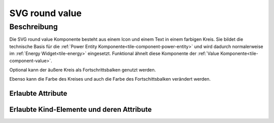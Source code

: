 .. _tile-component-svg-round-value-entity:

SVG round value
===============

.. api-doc:: cv.ui.structure.tile.components.svg.RoundValue

Beschreibung
------------

Die SVG round value Komponente besteht aus einem Icon und einem Text in einem farbigen Kreis. Sie bildet die technische
Basis für die :ref:`Power Entity Komponente<tile-component-power-entity>` und wird dadurch normalerweise im
:ref:`Energy Widget<tile-energy>` eingesetzt.
Funktional ähnelt diese Komponente der :ref:`Value Komponente<tile-component-value>`.

.. widget-example::

    <settings design="tile" selector="cv-svg-round-value" wrap-in="cv-widget" wrapped-position="row='2' column='2'">
        <screenshot name="cv-svg-round-value" margin="10 10 10 10">
            <data address="1/4/2">75</data>
        </screenshot>
    </settings>
    <cv-svg-round-value format="%d%%" icon="knxuf-measure_battery_100">
        <cv-address transform="DPT:5.001" mode="read">1/4/2</cv-address>
    </cv-svg-round-value>

Optional kann der äußere Kreis als Fortschrittsbalken genutzt werden.

.. widget-example::

    <settings design="tile" selector="cv-svg-round-value" wrap-in="cv-widget" wrapped-position="row='2' column='2'">
        <screenshot name="cv-svg-round-progress" margin="10 10 10 10">
            <data address="1/4/2">75</data>
        </screenshot>
    </settings>
    <cv-svg-round-value format="%d%%" icon="knxuf-measure_battery_100">
        <cv-address transform="DPT:5.001" mode="read">1/4/2</cv-address>
        <cv-address transform="DPT:5.001" mode="read" target="progress">1/4/2</cv-address>
    </cv-svg-round-value>

Ebenso kann die Farbe des Kreises und auch die Farbe des Fortschittsbalken verändert werden.

.. widget-example::

    <settings design="tile" selector="cv-svg-round-value" wrap-in="cv-widget" wrapped-position="row='2' column='2'">
        <screenshot name="cv-svg-round-colored" margin="10 10 10 10">
            <data address="1/4/2">75</data>
        </screenshot>
    </settings>
    <cv-svg-round-value format="%d%%" icon="knxuf-measure_battery_100" background-color="black" foreground-color="red">
        <cv-address transform="DPT:5.001" mode="read">1/4/2</cv-address>
        <cv-address transform="DPT:5.001" mode="read" target="progress">1/4/2</cv-address>
    </cv-svg-round-value>

Erlaubte Attribute
^^^^^^^^^^^^^^^^^^

.. parameter-information:: cv-svg-round-value tile


Erlaubte Kind-Elemente und deren Attribute
^^^^^^^^^^^^^^^^^^^^^^^^^^^^^^^^^^^^^^^^^^

.. elements-information:: cv-svg-round-value tile

